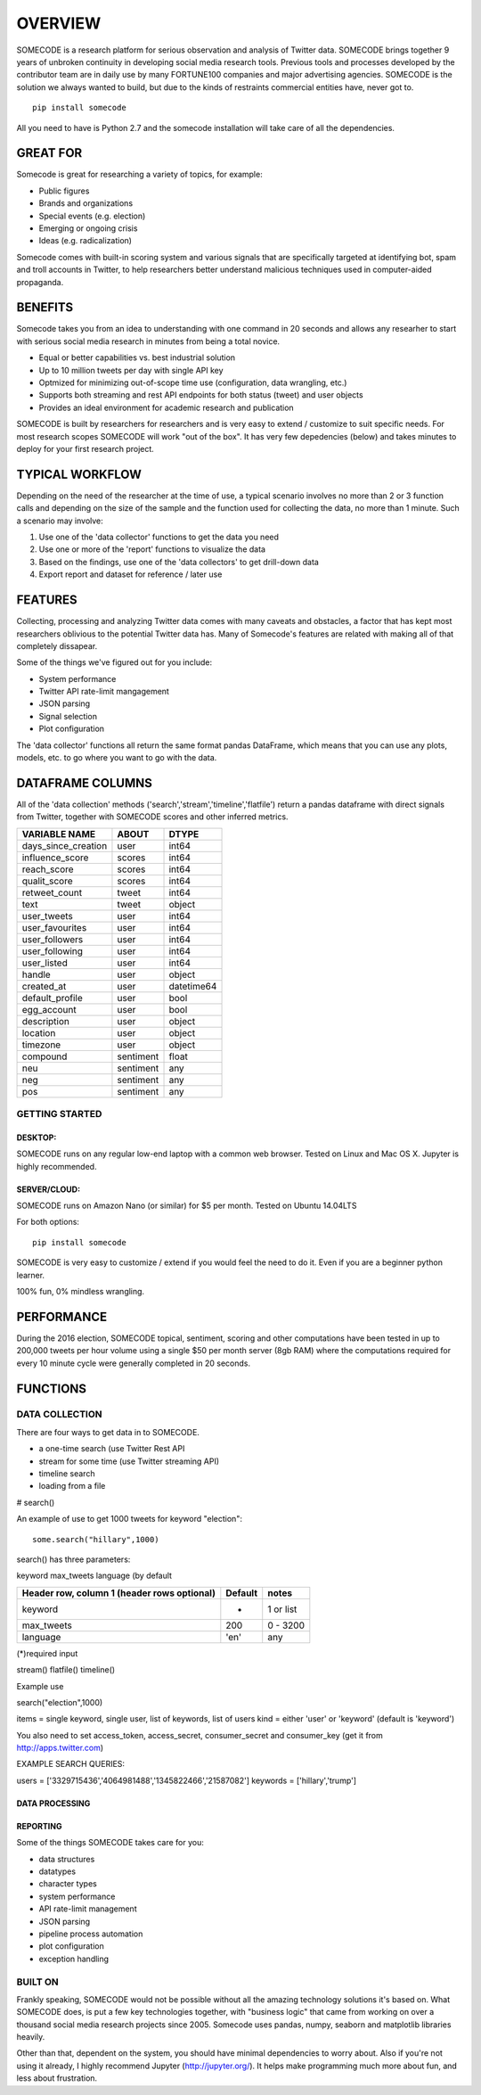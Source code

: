 ========
OVERVIEW
========

SOMECODE is a research platform for serious observation and analysis of Twitter data. SOMECODE brings together 9 years of unbroken continuity in developing social media research tools. Previous tools and processes developed by the contributor team are in daily use by many FORTUNE100 companies and major advertising agencies. SOMECODE is the solution we always wanted to build, but due to the kinds of restraints commercial entities have, never got to. ::

    pip install somecode

All you need to have is Python 2.7 and the somecode installation will take care of all the dependencies. 


---------
GREAT FOR
---------

Somecode is great for researching a variety of topics, for example: 

- Public figures 
- Brands and organizations 
- Special events (e.g. election) 
- Emerging or ongoing crisis 
- Ideas (e.g. radicalization) 

Somecode comes with built-in scoring system and various signals that are specifically targeted at identifying bot, spam and troll accounts in Twitter, to help researchers better understand malicious techniques used in computer-aided propaganda. 


--------
BENEFITS
--------

Somecode takes you from an idea to understanding with one command in 20 seconds and allows any researher to start with serious social media research in minutes from being a total novice. 

- Equal or better capabilities vs. best industrial solution
- Up to 10 million tweets per day with single API key
- Optmized for minimizing out-of-scope time use (configuration, data wrangling, etc.)
- Supports both streaming and rest API endpoints for both status (tweet) and user objects
- Provides an ideal environment for academic research and publication

SOMECODE is built by researchers for researchers and is very easy to extend / customize to suit specific needs. For most research scopes SOMECODE will work "out of the box". It has very few depedencies (below) and takes minutes to deploy for your first research project.


----------------
TYPICAL WORKFLOW
----------------

Depending on the need of the researcher at the time of use, a typical scenario involves no more than 2 or 3 function calls and depending on the size of the sample and the function used for collecting the data, no more than 1 minute. Such a scenario may involve: 

1. Use one of the 'data collector' functions to get the data you need

2. Use one or more of the 'report' functions to visualize the data 

3. Based on the findings, use one of the 'data collectors' to get drill-down data 

4. Export report and dataset for reference / later use 


--------
FEATURES
--------

Collecting, processing and analyzing Twitter data comes with many caveats and obstacles, a factor that has kept most researchers oblivious to the potential Twitter data has. Many of Somecode's features are related with making all of that completely dissapear.

Some of the things we've figured out for you include: 

- System performance
- Twitter API rate-limit mangagement 
- JSON parsing
- Signal selection
- Plot configuration 

The 'data collector' functions all return the same format pandas DataFrame, which means that you can use any plots, models, etc. to go where you want to go with the data.  


-----------------
DATAFRAME COLUMNS
-----------------

All of the 'data collection' methods ('search','stream','timeline','flatfile') return a pandas dataframe with direct signals from Twitter, together with SOMECODE scores and other inferred metrics.

+------------------------+-------------+------------+
|                        |             |            |
| VARIABLE NAME          | ABOUT       | DTYPE      |
+========================+=============+============+
| days_since_creation    | user        | int64      |
+------------------------+-------------+------------+
| influence_score        | scores      | int64      |
+------------------------+-------------+------------+
| reach_score            | scores      | int64      |
+------------------------+-------------+------------+
| qualit_score           | scores      | int64      |
+------------------------+-------------+------------+
| retweet_count          | tweet       | int64      |
+------------------------+-------------+------------+
| text                   | tweet       | object     |
+------------------------+-------------+------------+
| user_tweets            | user        | int64      |
+------------------------+-------------+------------+
| user_favourites        | user        | int64      |
+------------------------+-------------+------------+
| user_followers         | user        | int64      |
+------------------------+-------------+------------+
| user_following         | user        | int64      |
+------------------------+-------------+------------+
| user_listed            | user        | int64      |
+------------------------+-------------+------------+
| handle                 | user        | object     |
+------------------------+-------------+------------+
| created_at             | user        | datetime64 |
+------------------------+-------------+------------+
| default_profile        | user        | bool       |
+------------------------+-------------+------------+
| egg_account            | user        | bool       |
+------------------------+-------------+------------+
| description            | user        | object     |
+------------------------+-------------+------------+
| location               | user        | object     |
+------------------------+-------------+------------+
| timezone               | user        | object     |
+------------------------+-------------+------------+
| compound               | sentiment   | float      |
+------------------------+-------------+------------+
| neu                    | sentiment   | any        |
+------------------------+-------------+------------+
| neg                    | sentiment   | any        |
+------------------------+-------------+------------+
| pos                    | sentiment   | any        |
+------------------------+-------------+------------+

GETTING STARTED
---------------

DESKTOP:
........

SOMECODE runs on any regular low-end laptop with a common web browser. Tested on Linux and Mac OS X. Jupyter is highly recommended. 

SERVER/CLOUD:
.............

SOMECODE runs on Amazon Nano (or similar) for $5 per month. Tested on Ubuntu 14.04LTS

For both options::

    pip install somecode 

SOMECODE is very easy to customize / extend if you would feel the need to do it. Even if you are a beginner python learner.

100% fun, 0% mindless wrangling.

-----------
PERFORMANCE
-----------

During the 2016 election, SOMECODE topical, sentiment, scoring and other computations have been tested in up to 200,000 tweets per hour volume using a single $50 per month server (8gb RAM) where the computations required for every 10 minute cycle were generally completed in 20 seconds. 


---------
FUNCTIONS
---------

DATA COLLECTION
---------------

There are four ways to get data in to SOMECODE. 

- a one-time search (use Twitter Rest API
- stream for some time (use Twitter streaming API)
- timeline search 
- loading from a file

# search()

An example of use to get 1000 tweets for keyword "election"::

    some.search("hillary",1000)

search() has three parameters: 

keyword 
max_tweets 
language (by default


+------------------------+-------------+------------+
| Header row, column 1   | Default     | notes      |
| (header rows optional) |             |            |
+========================+=============+============+
| keyword                | *           | 1  or list |
+------------------------+-------------+------------+
| max_tweets             | 200         | 0 - 3200   |
+------------------------+-------------+------------+
| language               | 'en'        | any        |
+------------------------+-------------+------------+

(*)required input

stream()
flatfile()
timeline()

Example use

search("election",1000)

items = single keyword, single user, list of keywords, list of users
kind = either 'user' or 'keyword' (default is 'keyword')

You also need to set access_token, access_secret, consumer_secret
and consumer_key (get it from http://apps.twitter.com)

EXAMPLE SEARCH QUERIES: 

users = ['3329715436','4064981488','1345822466','21587082']
keywords = ['hillary','trump']


DATA PROCESSING
...............

REPORTING
.........


Some of the things SOMECODE takes care for you:

- data structures
- datatypes
- character types
- system performance
- API rate-limit management
- JSON parsing
- pipeline process automation
- plot configuration
- exception handling


BUILT ON
--------

Frankly speaking, SOMECODE would not be possible without all the amazing technology solutions it's based on. What SOMECODE does, is put a few key technologies together, with "business logic" that came from working on over a thousand social media research projects since 2005. Somecode uses pandas, numpy, seaborn and matplotlib libraries heavily.

Other than that, dependent on the system, you should have minimal dependencies to worry about. Also if you're not using it already, I highly recommend Jupyter (http://jupyter.org/). It helps make programming much more about fun, and less about frustration.
